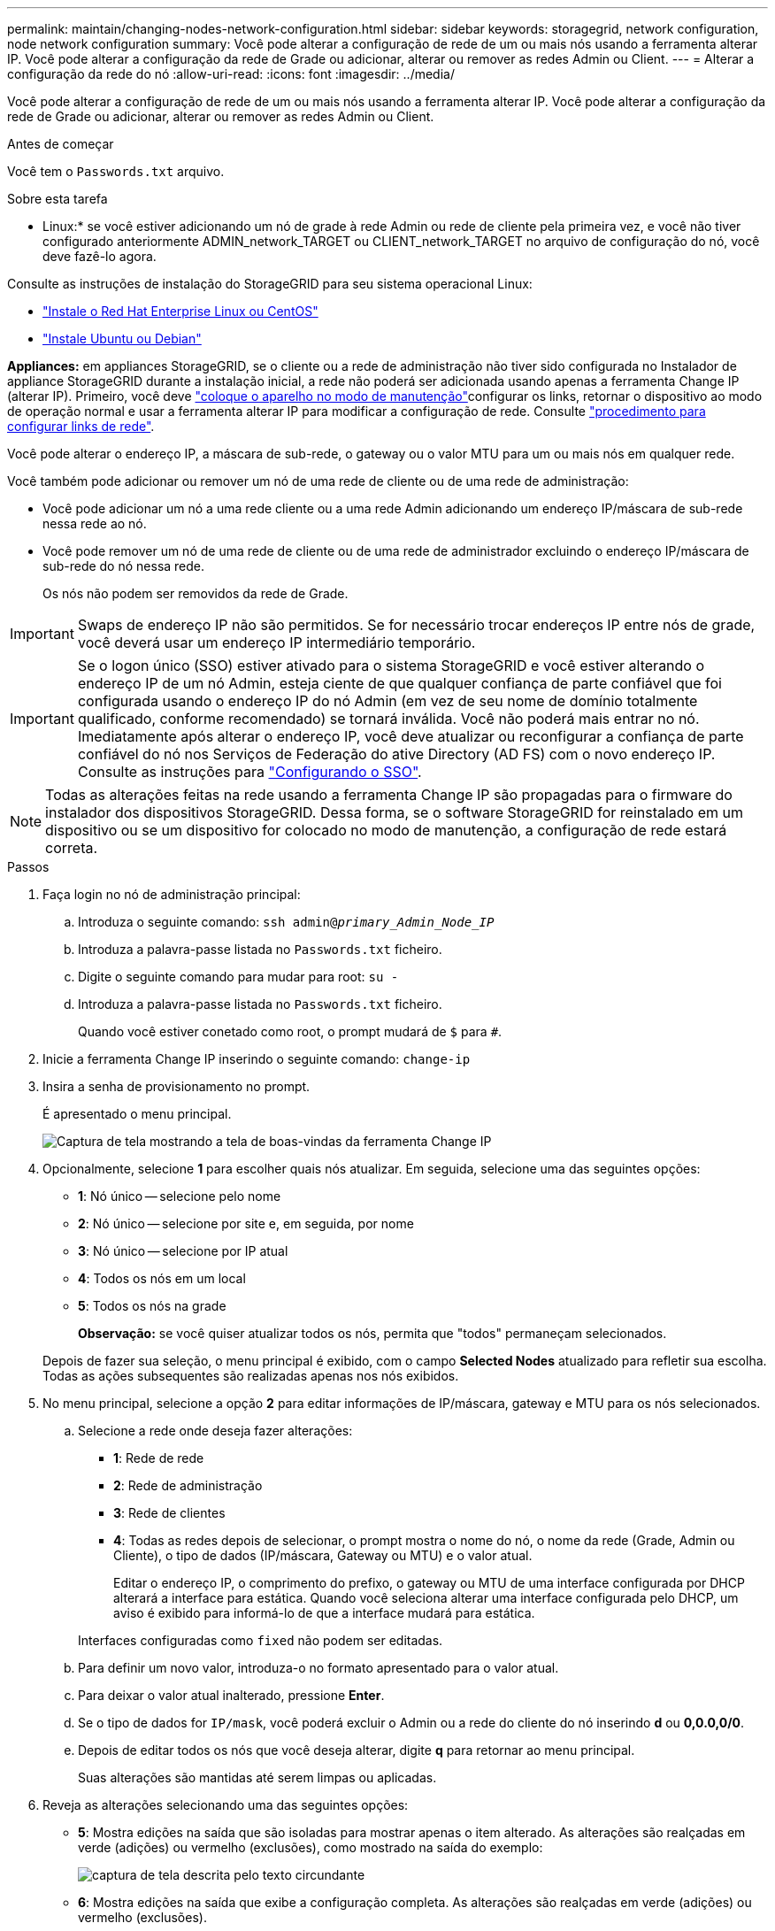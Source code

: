 ---
permalink: maintain/changing-nodes-network-configuration.html 
sidebar: sidebar 
keywords: storagegrid, network configuration, node network configuration 
summary: Você pode alterar a configuração de rede de um ou mais nós usando a ferramenta alterar IP. Você pode alterar a configuração da rede de Grade ou adicionar, alterar ou remover as redes Admin ou Client. 
---
= Alterar a configuração da rede do nó
:allow-uri-read: 
:icons: font
:imagesdir: ../media/


[role="lead"]
Você pode alterar a configuração de rede de um ou mais nós usando a ferramenta alterar IP. Você pode alterar a configuração da rede de Grade ou adicionar, alterar ou remover as redes Admin ou Client.

.Antes de começar
Você tem o `Passwords.txt` arquivo.

.Sobre esta tarefa
* Linux:* se você estiver adicionando um nó de grade à rede Admin ou rede de cliente pela primeira vez, e você não tiver configurado anteriormente ADMIN_network_TARGET ou CLIENT_network_TARGET no arquivo de configuração do nó, você deve fazê-lo agora.

Consulte as instruções de instalação do StorageGRID para seu sistema operacional Linux:

* link:../rhel/index.html["Instale o Red Hat Enterprise Linux ou CentOS"]
* link:../ubuntu/index.html["Instale Ubuntu ou Debian"]


*Appliances:* em appliances StorageGRID, se o cliente ou a rede de administração não tiver sido configurada no Instalador de appliance StorageGRID durante a instalação inicial, a rede não poderá ser adicionada usando apenas a ferramenta Change IP (alterar IP). Primeiro, você deve link:../commonhardware/placing-appliance-into-maintenance-mode.html["coloque o aparelho no modo de manutenção"]configurar os links, retornar o dispositivo ao modo de operação normal e usar a ferramenta alterar IP para modificar a configuração de rede. Consulte link:../installconfig/configuring-network-links.html["procedimento para configurar links de rede"].

Você pode alterar o endereço IP, a máscara de sub-rede, o gateway ou o valor MTU para um ou mais nós em qualquer rede.

Você também pode adicionar ou remover um nó de uma rede de cliente ou de uma rede de administração:

* Você pode adicionar um nó a uma rede cliente ou a uma rede Admin adicionando um endereço IP/máscara de sub-rede nessa rede ao nó.
* Você pode remover um nó de uma rede de cliente ou de uma rede de administrador excluindo o endereço IP/máscara de sub-rede do nó nessa rede.
+
Os nós não podem ser removidos da rede de Grade.




IMPORTANT: Swaps de endereço IP não são permitidos. Se for necessário trocar endereços IP entre nós de grade, você deverá usar um endereço IP intermediário temporário.


IMPORTANT: Se o logon único (SSO) estiver ativado para o sistema StorageGRID e você estiver alterando o endereço IP de um nó Admin, esteja ciente de que qualquer confiança de parte confiável que foi configurada usando o endereço IP do nó Admin (em vez de seu nome de domínio totalmente qualificado, conforme recomendado) se tornará inválida. Você não poderá mais entrar no nó. Imediatamente após alterar o endereço IP, você deve atualizar ou reconfigurar a confiança de parte confiável do nó nos Serviços de Federação do ative Directory (AD FS) com o novo endereço IP. Consulte as instruções para link:../admin/configuring-sso.html["Configurando o SSO"].


NOTE: Todas as alterações feitas na rede usando a ferramenta Change IP são propagadas para o firmware do instalador dos dispositivos StorageGRID. Dessa forma, se o software StorageGRID for reinstalado em um dispositivo ou se um dispositivo for colocado no modo de manutenção, a configuração de rede estará correta.

.Passos
. Faça login no nó de administração principal:
+
.. Introduza o seguinte comando: `ssh admin@_primary_Admin_Node_IP_`
.. Introduza a palavra-passe listada no `Passwords.txt` ficheiro.
.. Digite o seguinte comando para mudar para root: `su -`
.. Introduza a palavra-passe listada no `Passwords.txt` ficheiro.
+
Quando você estiver conetado como root, o prompt mudará de `$` para `#`.



. Inicie a ferramenta Change IP inserindo o seguinte comando: `change-ip`
. Insira a senha de provisionamento no prompt.
+
É apresentado o menu principal.

+
image::../media/change_ip_tool_main_menu.png[Captura de tela mostrando a tela de boas-vindas da ferramenta Change IP]

. Opcionalmente, selecione *1* para escolher quais nós atualizar. Em seguida, selecione uma das seguintes opções:
+
** *1*: Nó único -- selecione pelo nome
** *2*: Nó único -- selecione por site e, em seguida, por nome
** *3*: Nó único -- selecione por IP atual
** *4*: Todos os nós em um local
** *5*: Todos os nós na grade
+
*Observação:* se você quiser atualizar todos os nós, permita que "todos" permaneçam selecionados.



+
Depois de fazer sua seleção, o menu principal é exibido, com o campo *Selected Nodes* atualizado para refletir sua escolha. Todas as ações subsequentes são realizadas apenas nos nós exibidos.

. No menu principal, selecione a opção *2* para editar informações de IP/máscara, gateway e MTU para os nós selecionados.
+
.. Selecione a rede onde deseja fazer alterações:
+
*** *1*: Rede de rede
*** *2*: Rede de administração
*** *3*: Rede de clientes
*** *4*: Todas as redes depois de selecionar, o prompt mostra o nome do nó, o nome da rede (Grade, Admin ou Cliente), o tipo de dados (IP/máscara, Gateway ou MTU) e o valor atual.


+
Editar o endereço IP, o comprimento do prefixo, o gateway ou MTU de uma interface configurada por DHCP alterará a interface para estática. Quando você seleciona alterar uma interface configurada pelo DHCP, um aviso é exibido para informá-lo de que a interface mudará para estática.



+
Interfaces configuradas como `fixed` não podem ser editadas.

+
.. Para definir um novo valor, introduza-o no formato apresentado para o valor atual.
.. Para deixar o valor atual inalterado, pressione *Enter*.
.. Se o tipo de dados for `IP/mask`, você poderá excluir o Admin ou a rede do cliente do nó inserindo *d* ou *0,0.0,0/0*.
.. Depois de editar todos os nós que você deseja alterar, digite *q* para retornar ao menu principal.
+
Suas alterações são mantidas até serem limpas ou aplicadas.



. Reveja as alterações selecionando uma das seguintes opções:
+
** *5*: Mostra edições na saída que são isoladas para mostrar apenas o item alterado. As alterações são realçadas em verde (adições) ou vermelho (exclusões), como mostrado na saída do exemplo:
+
image::../media/change_ip_tool_edit_ip_mask_sample_output.png[captura de tela descrita pelo texto circundante]

** *6*: Mostra edições na saída que exibe a configuração completa. As alterações são realçadas em verde (adições) ou vermelho (exclusões).
+

NOTE: Certas interfaces de linha de comando podem mostrar adições e exclusões usando a formatação strikethrough. A exibição adequada depende do cliente terminal que suporta as sequências de escape VT100 necessárias.



. Selecione a opção *7* para validar todas as alterações.
+
Essa validação garante que as regras para redes Grid, Admin e Client, como não usar sub-redes sobrepostas, não sejam violadas.

+
Neste exemplo, a validação retornou erros.

+
image::../media/change_ip_tool_validate_sample_error_messages.gif[captura de tela descrita pelo texto circundante]

+
Neste exemplo, a validação passou.

+
image::../media/change_ip_tool_validate_sample_passed_messages.gif[captura de tela descrita pelo texto circundante]

. Depois que a validação passar, escolha uma das seguintes opções:
+
** *8*: Salve as alterações não aplicadas.
+
Essa opção permite que você saia da ferramenta Change IP e inicie-a novamente mais tarde, sem perder nenhuma alteração não aplicada.

** *10*: Aplicar a nova configuração de rede.


. Se você selecionou a opção *10*, escolha uma das seguintes opções:
+
** *Apply*: Aplique as alterações imediatamente e reinicie automaticamente cada nó, se necessário.
+
Se a nova configuração de rede não exigir alterações físicas de rede, você pode selecionar *Apply* para aplicar as alterações imediatamente. Os nós serão reiniciados automaticamente, se necessário. Os nós que precisam ser reiniciados serão exibidos.

** *Stage*: Aplique as alterações na próxima vez que os nós forem reiniciados manualmente.
+
Se você precisar fazer alterações na configuração de rede física ou virtual para que a nova configuração de rede funcione, use a opção *stage*, encerre os nós afetados, faça as alterações de rede física necessárias e reinicie os nós afetados. Se você selecionar *Apply* sem primeiro fazer essas alterações de rede, as alterações geralmente falharão.

+

IMPORTANT: Se você usar a opção *stage*, será necessário reiniciar o nó o mais rápido possível após o preparo para minimizar as interrupções.

** *Cancel*: Não faça alterações na rede neste momento.
+
Se você não sabia que as alterações propostas exigem que os nós sejam reiniciados, você pode adiar as alterações para minimizar o impactos do usuário. Selecionar *CANCEL* retorna ao menu principal e preserva as alterações para que você possa aplicá-las mais tarde.

+
Quando você seleciona *Apply* ou *stage*, um novo arquivo de configuração de rede é gerado, o provisionamento é executado e os nós são atualizados com novas informações de trabalho.

+
Durante o provisionamento, a saída exibe o status à medida que as atualizações são aplicadas.

+
[listing]
----
Generating new grid networking description file...

Running provisioning...

Updating grid network configuration on Name
----


+
Depois de aplicar ou preparar alterações, um novo pacote de recuperação é gerado como resultado da alteração da configuração da grade.

. Se você selecionou *stage*, siga estas etapas após a conclusão do provisionamento:
+
.. Faça as alterações de rede física ou virtual necessárias.
+
* Alterações físicas de rede*: Faça as alterações físicas necessárias de rede, desligando o nó com segurança, se necessário.

+
*Linux*: Se você estiver adicionando o nó a uma rede Admin ou rede Cliente pela primeira vez, certifique-se de que adicionou a interface conforme descrito em link:linux-adding-interfaces-to-existing-node.html["Linux: Adicione interfaces ao nó existente"].

.. Reinicie os nós afetados.


. Selecione *0* para sair da ferramenta Change IP após a conclusão das alterações.
. Faça o download de um novo Pacote de recuperação do Gerenciador de Grade.
+
.. Selecione *MAINTENANCE* > *System* > *Recovery package*.
.. Introduza a frase-passe de aprovisionamento.




.Informações relacionadas
link:../sg6100/index.html["SGF6112 dispositivos de armazenamento"]

link:../sg6000/index.html["SG6000 dispositivos de armazenamento"]

link:../sg5700/index.html["SG5700 dispositivos de armazenamento"]

link:../sg100-1000/index.html["Aparelhos de serviços SG100 e SG1000"]
